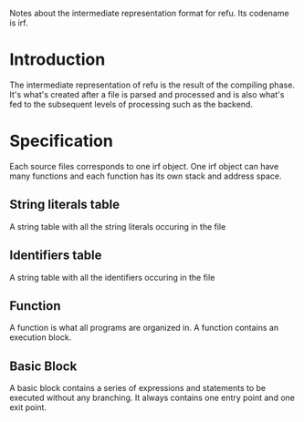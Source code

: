 #+FILETAGS: REFULANG

Notes about the intermediate representation format for refu.
Its codename is irf.


* Introduction
The intermediate representation of refu is the result of the compiling phase. It's what's created after a file is parsed and processed
and is also what's fed to the subsequent levels of processing such as the backend.

* Specification
Each source files corresponds to one irf object. One irf object can have many
functions and each function has its own stack and address space.

** String literals table
A string table with all the string literals occuring in the file

** Identifiers table
A string table with all the identifiers occuring in the file

** Function
A function is what all programs are organized in. A function contains an execution block.

** Basic Block 
A basic block contains a series of expressions and statements to be executed without any branching. It always contains one
entry point and one exit point.
